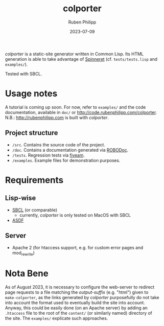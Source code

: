 #+title: colporter
#+author: Ruben Philipp
#+date: 2023-07-09
#+startup: showall 

/colporter/ is a static-site generator written in Common Lisp.
Its HTML generation is able to take advantage of [[https://github.com/ruricolist/spinneret][Spinneret]] (cf.
~tests/tests.lisp~ and ~examples/~).

Tested with SBCL.

* Usage notes

A tutorial is coming up soon. For now, refer to ~examples/~ and the
code documentation, available in ~doc/~ or
[[http://code.rubenphilipp.com/colporter]]. \\
N.B.: [[http://rubenphilipp.com]] is built with /colporter/. 

** Project structure

- ~/src~. Contains the source code of the project.
- ~/doc~. Contains a documentation generated via [[https://github.com/gumpu/ROBODoc][ROBODoc]].
- ~/tests~. Regression tests via [[https://github.com/lispci/fiveam][fiveam]].
- ~/examples~. Example files for demonstration purposes.


* Requirements

** Lisp-wise

- [[https://www.sbcl.org][SBCL]] (or comparable)
  - currently, /colporter/ is only tested on MacOS with SBCL
- [[https://asdf.common-lisp.dev][ASDF]]

** Server

- Apache 2 (for htaccess support, e.g. for custom error pages and mod_rewrite)


* Nota Bene

As of August 2023, it is necessary to configure the web-server to redirect page
requests to a file matching the /output-suffix/ (e.g. "html") given to
~make-colporter~, as the links generated by /colporter/ purposefully do not take
into account the format used to eventually build the site into account.  Anyway,
this could be easily done (on an Apache server) by adding an ~.htaccess~ file to
the root of the ~content/~ (or similarly named) directory of the site. The
~examples/~ explicate such approaches.


#+begin_comment
$$ Last modified:  23:53:35 Sat Aug 12 2023 CEST
#+end_comment
